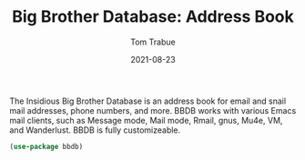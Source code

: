 #+TITLE:    Big Brother Database: Address Book
#+AUTHOR:   Tom Trabue
#+EMAIL:    tom.trabue@gmail.com
#+DATE:     2021-08-23
#+TAGS:
#+STARTUP: fold

The Insidious Big Brother Database is an address book for email and snail mail
addresses, phone numbers, and more. BBDB works with various Emacs mail clients,
such as Message mode, Mail mode, Rmail, gnus, Mu4e, VM, and Wanderlust. BBDB is
fully customizeable.

#+begin_src emacs-lisp
  (use-package bbdb)
#+end_src
